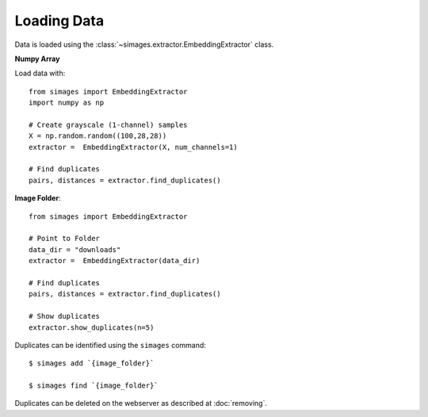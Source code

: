 Loading Data
============

Data is loaded using the :class:`~simages.extractor.EmbeddingExtractor` class.

**Numpy Array**

Load data with::

    from simages import EmbeddingExtractor
    import numpy as np

    # Create grayscale (1-channel) samples
    X = np.random.random((100,28,28))
    extractor =  EmbeddingExtractor(X, num_channels=1)

    # Find duplicates
    pairs, distances = extractor.find_duplicates()


**Image Folder**::

    from simages import EmbeddingExtractor

    # Point to Folder
    data_dir = "downloads"
    extractor =  EmbeddingExtractor(data_dir)

    # Find duplicates
    pairs, distances = extractor.find_duplicates()

    # Show duplicates
    extractor.show_duplicates(n=5)

Duplicates can be identified using the ``simages`` command::

    $ simages add `{image_folder}`

    $ simages find `{image_folder}`

Duplicates can be deleted on the webserver as described at :doc:`removing`.